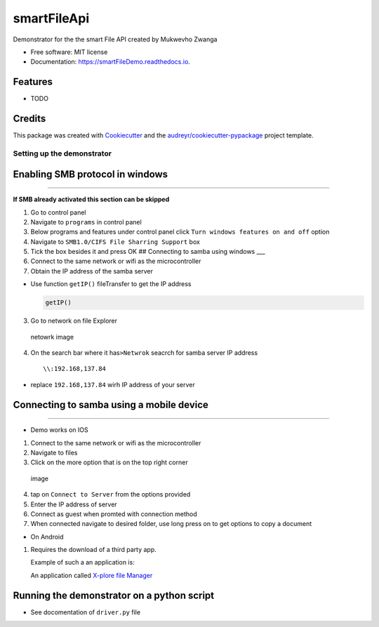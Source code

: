 ============
smartFileApi
============


.. image:: https://img.shields.io/pypi/v/smartFileDemo.svg
        :target: https://pypi.python.org/pypi/smartFileDemo

.. image:: https://img.shields.io/travis/ZwangaMukwevho/smartFileDemo.svg
        :target: https://travis-ci.com/ZwangaMukwevho/smartFileDemo

.. image:: https://readthedocs.org/projects/smartFileDemo/badge/?version=latest
        :target: https://smartFileDemo.readthedocs.io/en/latest/?badge=latest
        :alt: Documentation Status




Demonstrator for the the smart File API created by Mukwevho Zwanga


* Free software: MIT license
* Documentation: https://smartFileDemo.readthedocs.io.


Features
--------

* TODO

Credits
-------

This package was created with Cookiecutter_ and the `audreyr/cookiecutter-pypackage`_ project template.

.. _Cookiecutter: https://github.com/audreyr/cookiecutter
.. _`audreyr/cookiecutter-pypackage`: https://github.com/audreyr/cookiecutter-pypackage

Setting up the demonstrator
===========================

Enabling SMB protocol in windows
--------------------------------

--------------

**If SMB already activated this section can be skipped**

1. Go to control panel
2. Navigate to ``programs`` in control panel
3. Below programs and features under control panel click
   ``Turn windows features on and off`` option
4. Navigate to ``SMB1.0/CIFS File Sharring Support`` box
5. Tick the box besides it and press OK ## Connecting to samba using
   windows \_\_\_
6. Connect to the same network or wifi as the microcontroller
7. Obtain the IP address of the samba server

-  Use function ``getIP()`` fileTransfer to get the IP address

   .. code:: python

           getIP()

3. Go to network on file Explorer

.. figure:: https://helpdeskgeek.com/wp-content/pictures/2020/04/Windows-Explorer-Network-Tab.png
   :alt: netowrk image

   netowrk image

4. On the search bar where it has\ ``>Netwrok`` seacrch for samba server
   IP address

   ::

           \\:192.168,137.84

-  replace ``192.168,137.84`` wirh IP address of your server

Connecting to samba using a mobile device
-----------------------------------------

--------------

-  Demo works on IOS

1. Connect to the same network or wifi as the microcontroller
2. Navigate to files
3. Click on the more option that is on the top right corner

.. figure:: https://cdn.osxdaily.com/wp-content/uploads/2019/10/files-elipsis-menu.png
   :alt: image

   image

4. tap on ``Connect to Server`` from the options provided
5. Enter the IP address of server
6. Connect as guest when promted with connection method
7. When connected navigate to desired folder, use long press on to get
   options to copy a document

-  On Android

1. Requires the download of a third party app.

   Example of such a an application is:

   An application called `X-plore file
   Manager <https://play.google.com/store/apps/details?id=com.lonelycatgames.Xplore&hl=en_ZA&gl=US>`__

Running the demonstrator on a python script
-------------------------------------------

-  See docomentation of ``driver.py`` file


